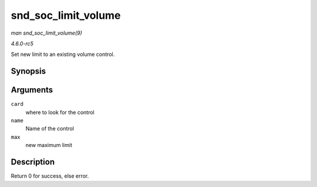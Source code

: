 .. -*- coding: utf-8; mode: rst -*-

.. _API-snd-soc-limit-volume:

====================
snd_soc_limit_volume
====================

*man snd_soc_limit_volume(9)*

*4.6.0-rc5*

Set new limit to an existing volume control.


Synopsis
========

.. c:function:: int snd_soc_limit_volume( struct snd_soc_card * card, const char * name, int max )

Arguments
=========

``card``
    where to look for the control

``name``
    Name of the control

``max``
    new maximum limit


Description
===========

Return 0 for success, else error.


.. ------------------------------------------------------------------------------
.. This file was automatically converted from DocBook-XML with the dbxml
.. library (https://github.com/return42/sphkerneldoc). The origin XML comes
.. from the linux kernel, refer to:
..
.. * https://github.com/torvalds/linux/tree/master/Documentation/DocBook
.. ------------------------------------------------------------------------------
